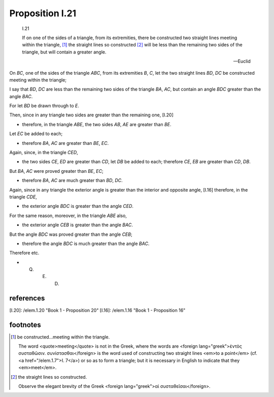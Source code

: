 .. index:: triangle

.. _!.21:

Proposition I.21
================


  I.21

  If on one of the sides of a triangle, from its extremities, there be
  constructed two straight lines meeting within the triangle, [1]_ the
  straight lines so constructed [2]_ will be less than the remaining two
  sides of the triangle, but will contain a greater angle.

  -- Euclid

.. todo:: update title

.. image:: elem.1.prop.21.png
   :align: right
   :width: 300px


On `BC`, one of the sides of the triangle `ABC`, from its extremities `B`, `C`, let the two straight lines `BD`, `DC` be constructed  meeting within the triangle;

I say that `BD`, `DC` are less than the remaining two sides of the triangle `BA`, `AC`, but contain an angle `BDC` greater than the angle `BAC`.

For let `BD` be drawn through to `E`.

Then, since in any triangle two sides are greater than the remaining one, [I.20]

- therefore, in the triangle `ABE`, the two sides `AB`, `AE` are greater than `BE`.

Let `EC` be added to each;

- therefore `BA`, `AC` are greater than `BE`, `EC`.

Again, since, in the triangle `CED`,

- the two sides `CE`, `ED` are greater than `CD`, let `DB` be added to each; therefore `CE`, `EB` are greater than `CD`, `DB`.

But `BA`, `AC` were proved greater than `BE`, `EC`;

- therefore `BA`, `AC` are much greater than `BD`, `DC`.

Again, since in any triangle the exterior angle is greater than the interior and opposite angle, [I.16] therefore, in the triangle `CDE`,

- the exterior angle `BDC` is greater than the angle `CED`.

For the same reason, moreover, in the triangle `ABE` also,

- the exterior angle `CEB` is greater than the angle `BAC`.

But the angle `BDC` was proved greater than the angle `CEB`;

- therefore the angle `BDC` is much greater than the angle `BAC`.

Therefore etc.

- Q. E. D.

references
----------

[I.20]: /elem.1.20 "Book 1 - Proposition 20"
[I.16]: /elem.1.16 "Book 1 - Proposition 16"

footnotes
---------

.. [1] be constructed...meeting within the triangle.

   The word <quote>meeting</quote> is not in the Greek, where the words are
   <foreign lang="greek">ἐντὸς συσταθῶσιν. συνίστασθαι</foreign> is the word
   used of constructing two straight lines <em>to a point</em> (cf. <a
   href="/elem.1.7">I. 7</a>) or so as to form a triangle; but it is necessary
   in English to indicate that they <em>meet</em>.

.. [2] the straight lines so constructed.
   
   Observe the elegant brevity of the Greek <foreign lang="greek">αἱ συσταθεῖσαι</foreign>.

